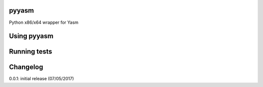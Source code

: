 pyyasm
======
Python x86/x64 wrapper for Yasm

Using pyyasm
============

.. code-block:: python
    import pyyasm
    
    # some inline asm which does nothing just to show how the library works
    # __asm as to be bytes.
    __asm = b"""
	    use32
	    org 0
        pushfd
        pushad
        popad
        popfd
    """
    bytecode = pyyasm.assemble(__asm)
    print(bytecode)
    
    > b'f\x9cf`faf\x9d'


Running tests
=============

.. code-block:: shell
    python setup.py test

Changelog
=========

0.0.1: initial release (07/05/2017)
